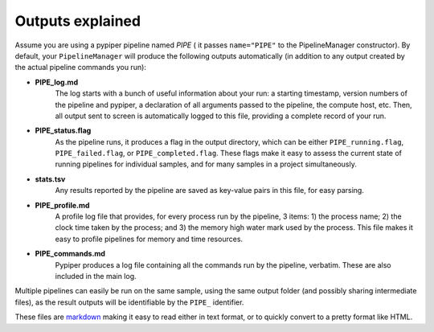 
Outputs explained
=========================

Assume you are using a pypiper pipeline named `PIPE` ( it passes ``name="PIPE"`` to the PipelineManager constructor). By default, your ``PipelineManager`` will produce the following outputs automatically (in addition to any output created by the actual pipeline commands you run):

* **PIPE_log.md**
	The log starts with a bunch of useful information about your run: a starting timestamp, version numbers of the pipeline and pypiper, a declaration of all arguments passed to the pipeline, the compute host, etc. Then, all output sent to screen is automatically logged to this file, providing a complete record of your run.

* **PIPE_status.flag**
	As the pipeline runs, it produces a flag in the output directory, which can be either ``PIPE_running.flag``, ``PIPE_failed.flag``, or ``PIPE_completed.flag``. These flags make it easy to assess the current state of running pipelines for individual samples, and for many samples in a project simultaneously.

* **stats.tsv**
	Any results reported by the pipeline are saved as key-value pairs in this file, for easy parsing.

* **PIPE_profile.md**
	A profile log file that provides, for every process run by the pipeline, 3 items: 1) the process name; 2) the clock time taken by the process; and 3) the memory high water mark used by the process. This file makes it easy to profile pipelines for memory and time resources.

* **PIPE_commands.md**
	Pypiper produces a log file containing all the commands run by the pipeline, verbatim. These are also included in the main log.

Multiple pipelines can easily be run on the same sample, using the same output folder (and possibly sharing intermediate files), as the result outputs will be identifiable by the ``PIPE_`` identifier.

These files are `markdown <https://daringfireball.net/projects/markdown/>`_ making it easy to read either in text format, or to quickly convert to a pretty format like HTML.
